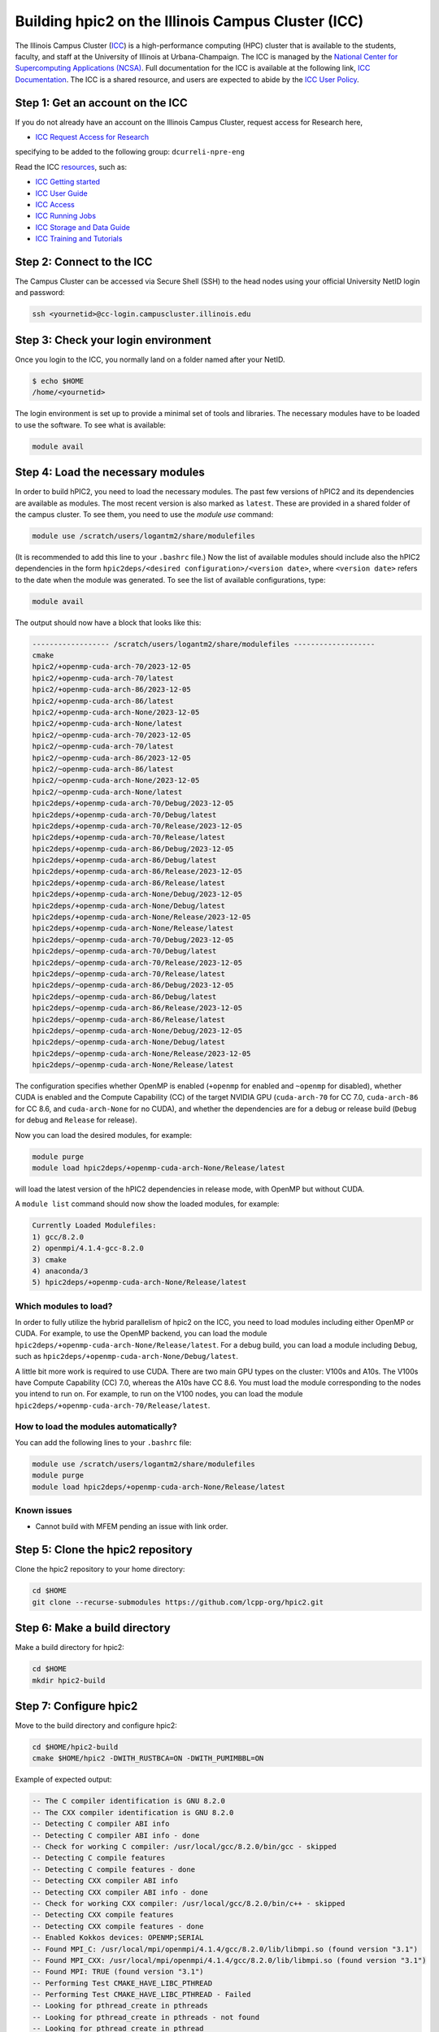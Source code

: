 
Building hpic2 on the Illinois Campus Cluster (ICC)
===================================================

The Illinois Campus Cluster (`ICC <https://campuscluster.illinois.edu/>`_)
is a high-performance computing (HPC) cluster that is available to the students,
faculty, and staff at the University of Illinois at Urbana-Champaign. The ICC is managed by
the `National Center for Supercomputing Applications (NCSA) <https://www.ncsa.illinois.edu/>`_.
Full documentation for the ICC is available at the following link,
`ICC Documentation <https://docs.ncsa.illinois.edu/systems/icc/en/latest/index.html>`_.
The ICC is a shared resource, and users are expected to abide by the
`ICC User Policy <https://docs.ncsa.illinois.edu/systems/icc/en/latest/user_guide/policies.html>`_.

Step 1: Get an account on the ICC
---------------------------------

If you do not already have an account on the Illinois Campus Cluster,
request access for Research here,

* `ICC Request Access for Research <https://campuscluster.illinois.edu/new_forms/user_form.php>`_

specifying to be added to the following group: ``dcurreli-npre-eng``

Read the ICC `resources <https://campuscluster.illinois.edu/resources/docs/>`_\ , such as:

* `ICC Getting started <https://docs.ncsa.illinois.edu/systems/icc/en/latest/getting_started.html>`_
* `ICC User Guide <https://docs.ncsa.illinois.edu/systems/icc/en/latest/getting_started.html>`_
* `ICC Access <https://docs.ncsa.illinois.edu/systems/icc/en/latest/user_guide/accessing.html>`_
* `ICC Running Jobs <https://docs.ncsa.illinois.edu/systems/icc/en/latest/user_guide/running_jobs.html>`_
* `ICC Storage and Data Guide <https://docs.ncsa.illinois.edu/systems/icc/en/latest/user_guide/storage_data.html>`_
* `ICC Training and Tutorials <https://campuscluster.illinois.edu/resources/training/>`_

Step 2: Connect to the ICC
--------------------------

The Campus Cluster can be accessed via Secure Shell (SSH) to the head nodes
using your official University NetID login and password:

.. code-block:: bash

   ssh <yournetid>@cc-login.campuscluster.illinois.edu

Step 3: Check your login environment
------------------------------------

Once you login to the ICC, you normally land on a folder named after your NetID.

.. code-block:: bash

   $ echo $HOME
   /home/<yournetid>

The login environment is set up to provide a minimal set of tools and libraries.
The necessary modules have to be loaded to use the software.
To see what is available:

.. code-block:: bash

   module avail

Step 4: Load the necessary modules
----------------------------------

In order to build hPIC2, you need to load the necessary modules.
The past few versions of hPIC2 and its dependencies are available as modules.
The most recent version is also marked as ``latest``.
These are provided in a shared folder of the campus cluster.
To see them, you need to use the `module use` command:

.. code-block:: bash

   module use /scratch/users/logantm2/share/modulefiles

(It is recommended to add this line to your ``.bashrc`` file.)
Now the list of available modules should include also the hPIC2 dependencies
in the form ``hpic2deps/<desired configuration>/<version date>``,
where ``<version date>`` refers to the date when the module was generated.
To see the list of available configurations,
type:

.. code-block:: bash

   module avail

The output should now have a block that looks like this:

.. code-block:: bash

   ------------------ /scratch/users/logantm2/share/modulefiles -------------------
   cmake
   hpic2/+openmp-cuda-arch-70/2023-12-05
   hpic2/+openmp-cuda-arch-70/latest
   hpic2/+openmp-cuda-arch-86/2023-12-05
   hpic2/+openmp-cuda-arch-86/latest
   hpic2/+openmp-cuda-arch-None/2023-12-05
   hpic2/+openmp-cuda-arch-None/latest
   hpic2/~openmp-cuda-arch-70/2023-12-05
   hpic2/~openmp-cuda-arch-70/latest
   hpic2/~openmp-cuda-arch-86/2023-12-05
   hpic2/~openmp-cuda-arch-86/latest
   hpic2/~openmp-cuda-arch-None/2023-12-05
   hpic2/~openmp-cuda-arch-None/latest
   hpic2deps/+openmp-cuda-arch-70/Debug/2023-12-05
   hpic2deps/+openmp-cuda-arch-70/Debug/latest
   hpic2deps/+openmp-cuda-arch-70/Release/2023-12-05
   hpic2deps/+openmp-cuda-arch-70/Release/latest
   hpic2deps/+openmp-cuda-arch-86/Debug/2023-12-05
   hpic2deps/+openmp-cuda-arch-86/Debug/latest
   hpic2deps/+openmp-cuda-arch-86/Release/2023-12-05
   hpic2deps/+openmp-cuda-arch-86/Release/latest
   hpic2deps/+openmp-cuda-arch-None/Debug/2023-12-05
   hpic2deps/+openmp-cuda-arch-None/Debug/latest
   hpic2deps/+openmp-cuda-arch-None/Release/2023-12-05
   hpic2deps/+openmp-cuda-arch-None/Release/latest
   hpic2deps/~openmp-cuda-arch-70/Debug/2023-12-05
   hpic2deps/~openmp-cuda-arch-70/Debug/latest
   hpic2deps/~openmp-cuda-arch-70/Release/2023-12-05
   hpic2deps/~openmp-cuda-arch-70/Release/latest
   hpic2deps/~openmp-cuda-arch-86/Debug/2023-12-05
   hpic2deps/~openmp-cuda-arch-86/Debug/latest
   hpic2deps/~openmp-cuda-arch-86/Release/2023-12-05
   hpic2deps/~openmp-cuda-arch-86/Release/latest
   hpic2deps/~openmp-cuda-arch-None/Debug/2023-12-05
   hpic2deps/~openmp-cuda-arch-None/Debug/latest
   hpic2deps/~openmp-cuda-arch-None/Release/2023-12-05
   hpic2deps/~openmp-cuda-arch-None/Release/latest

The configuration specifies whether OpenMP is enabled
(``+openmp`` for enabled and ``~openmp`` for disabled),
whether CUDA is enabled and the Compute Capability (CC) of the target NVIDIA GPU
(``cuda-arch-70`` for CC 7.0, ``cuda-arch-86`` for CC 8.6, and ``cuda-arch-None`` for no CUDA),
and whether the dependencies are for a debug or release build
(``Debug`` for debug and ``Release`` for release).

Now you can load the desired modules, for example:

.. code-block:: bash

   module purge
   module load hpic2deps/+openmp-cuda-arch-None/Release/latest

will load the latest version of the hPIC2 dependencies
in release mode, with OpenMP but without CUDA.

A ``module list`` command should now show the loaded modules, for example:

.. code-block:: bash

   Currently Loaded Modulefiles:
   1) gcc/8.2.0
   2) openmpi/4.1.4-gcc-8.2.0
   3) cmake
   4) anaconda/3
   5) hpic2deps/+openmp-cuda-arch-None/Release/latest

Which modules to load?
^^^^^^^^^^^^^^^^^^^^^^

In order to fully utilize the hybrid parallelism of hpic2 on the ICC,
you need to load modules including either OpenMP or CUDA.
For example, to use the OpenMP backend, you can load the module
``hpic2deps/+openmp-cuda-arch-None/Release/latest``.
For a debug build, you can load a module including ``Debug``, such as
``hpic2deps/+openmp-cuda-arch-None/Debug/latest``.

A little bit more work is required to use CUDA.
There are two main GPU types on the cluster:
V100s and A10s.
The V100s have Compute Capability (CC) 7.0,
whereas the A10s have CC 8.6.
You must load the module corresponding to the nodes you intend to run on.
For example, to run on the V100 nodes, you can load the module
``hpic2deps/+openmp-cuda-arch-70/Release/latest``.

How to load the modules automatically?
^^^^^^^^^^^^^^^^^^^^^^^^^^^^^^^^^^^^^^

You can add the following lines to your ``.bashrc`` file:

.. code-block:: bash

   module use /scratch/users/logantm2/share/modulefiles
   module purge
   module load hpic2deps/+openmp-cuda-arch-None/Release/latest

Known issues
^^^^^^^^^^^^

* Cannot build with MFEM pending an issue with link order.

Step 5: Clone the hpic2 repository
----------------------------------

Clone the hpic2 repository to your home directory:

.. code-block:: bash

   cd $HOME
   git clone --recurse-submodules https://github.com/lcpp-org/hpic2.git

Step 6: Make a build directory
------------------------------

Make a build directory for hpic2:

.. code-block:: bash

   cd $HOME
   mkdir hpic2-build

Step 7: Configure hpic2
-----------------------

Move to the build directory and configure hpic2:

.. code-block:: bash

   cd $HOME/hpic2-build
   cmake $HOME/hpic2 -DWITH_RUSTBCA=ON -DWITH_PUMIMBBL=ON

Example of expected output:

.. code-block:: bash

   -- The C compiler identification is GNU 8.2.0
   -- The CXX compiler identification is GNU 8.2.0
   -- Detecting C compiler ABI info
   -- Detecting C compiler ABI info - done
   -- Check for working C compiler: /usr/local/gcc/8.2.0/bin/gcc - skipped
   -- Detecting C compile features
   -- Detecting C compile features - done
   -- Detecting CXX compiler ABI info
   -- Detecting CXX compiler ABI info - done
   -- Check for working CXX compiler: /usr/local/gcc/8.2.0/bin/c++ - skipped
   -- Detecting CXX compile features
   -- Detecting CXX compile features - done
   -- Enabled Kokkos devices: OPENMP;SERIAL
   -- Found MPI_C: /usr/local/mpi/openmpi/4.1.4/gcc/8.2.0/lib/libmpi.so (found version "3.1")
   -- Found MPI_CXX: /usr/local/mpi/openmpi/4.1.4/gcc/8.2.0/lib/libmpi.so (found version "3.1")
   -- Found MPI: TRUE (found version "3.1")
   -- Performing Test CMAKE_HAVE_LIBC_PTHREAD
   -- Performing Test CMAKE_HAVE_LIBC_PTHREAD - Failed
   -- Looking for pthread_create in pthreads
   -- Looking for pthread_create in pthreads - not found
   -- Looking for pthread_create in pthread
   -- Looking for pthread_create in pthread - found
   -- Found Threads: TRUE
   -- Found Hypre: /home/logantm2/share/spack/opt/spack/linux-rhel7-sandybridge/gcc-8.2.0/hypre-2.28.0-6kog5ghteysufv4tept7iw3axzhqbld5/lib/libHYPRE.so
   -- Found HDF5: hdf5_cpp-shared (found version "1.14.1") found components: CXX
   -- Configuring done (2.4s)
   -- Generating done (0.0s)
   -- Build files have been written to: /home/logantm2/hpic2_openmp_release

Step 8: Compile hpic2
---------------------

Compile hpic2 from the build directory:

.. code-block:: bash

   cd $HOME/hpic2-build
   make -j4

This will compile hpic2 using 4 cores and produce the ``hpic2`` executable
in the ``$HOME/hpic2-build`` folder. You can change the number of cores to
use by changing the number after the ``-j`` flag.

Step 9: Check the executable
----------------------------

Check that the executable is present in the ``$HOME/hpic2-build`` folder:

.. code-block:: bash

   ls $HOME/hpic2-build

If the executable is present, you can check it runs correctly simply as follows:

.. code-block:: bash

   $ ./hpic2

   hpic2: a Hybrid Particle-in-Cell code.
   Developed at Laboratory of Computational Plasma Physics, University of Illinois
    at Urbana-Champaign.

   usage: ./hpic2 -i|--input-deck INPUT_DECK [options]

   options:
       --override-input-warnings: ignore all warnings related to unrecognized
                                  fields found in the input deck. If present, this
                                  flag disables the required user acknowledgement
                                  of input warnings, and the simulation will be
                                  launched despite them.

   For full documentation, see: https://github.com/lcpp-org/hpic2

Acknowledgements
----------------

To cite the ICC in your publications, use the following
`acknowledgement statement <https://campuscluster.illinois.edu/science/acknowledging/>`_\ :
"This work made use of the Illinois Campus Cluster, a computing resource that
is operated by the Illinois Campus Cluster Program (ICCP) in conjunction with
the National Center for Supercomputing Applications (NCSA) and which is
supported by funds from the University of Illinois at Urbana-Champaign."
